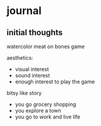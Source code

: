 * journal
** initial thoughts
watercolor
meat on bones game

aesthetics:
- visual interest
- sound interest
- enough interest to play the game

bitsy like
story
- you go grocery shopping
- you explore a town
- you go to work and live life
